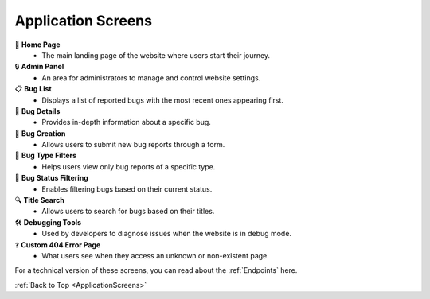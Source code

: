 .. _ApplicationScreens:

.. raw:: html

   <style>
   .icon {
       font-size: 20px;
       margin-right: 8px;
   }
   </style>

Application Screens
======================

.. contents:: Table of Contents

🚀 **Home Page** 
   - The main landing page of the website where users start their journey.

🔒 **Admin Panel** 
   - An area for administrators to manage and control website settings.

📋 **Bug List** 
   - Displays a list of reported bugs with the most recent ones appearing first.

🐞 **Bug Details** 
   - Provides in-depth information about a specific bug.

📝 **Bug Creation** 
   - Allows users to submit new bug reports through a form.

📅 **Bug Type Filters** 
   - Helps users view only bug reports of a specific type.

🔑 **Bug Status Filtering** 
   - Enables filtering bugs based on their current status.

🔍 **Title Search** 
   - Allows users to search for bugs based on their titles.

🛠️ **Debugging Tools** 
   - Used by developers to diagnose issues when the website is in debug mode.

❓ **Custom 404 Error Page** 
   - What users see when they access an unknown or non-existent page.

For a technical version of these screens, you can read about the :ref:`Endpoints` here.

:ref:`Back to Top <ApplicationScreens>`

